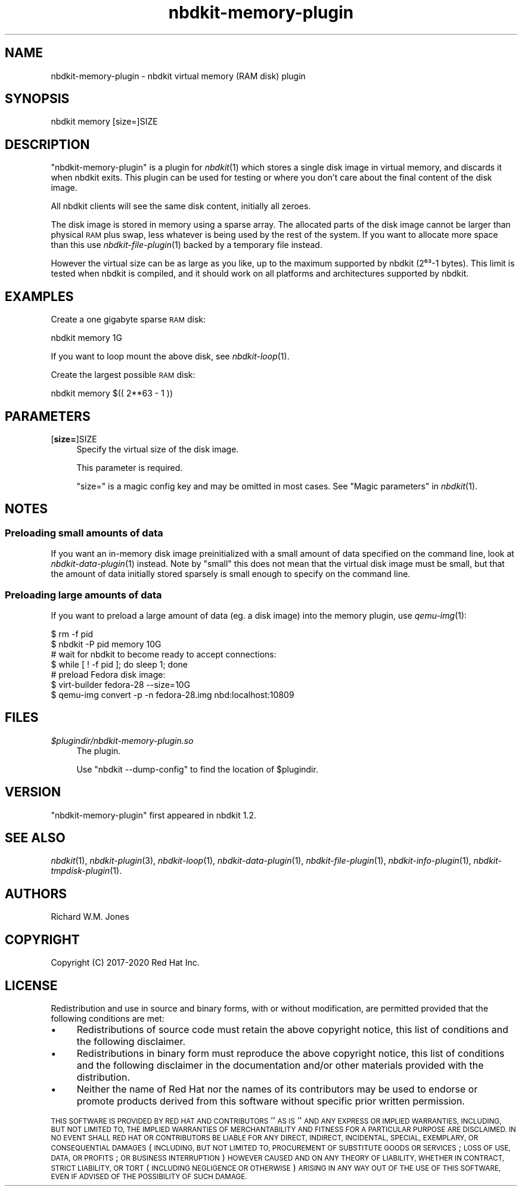 .\" Automatically generated by Podwrapper::Man 1.21.8 (Pod::Simple 3.35)
.\"
.\" Standard preamble:
.\" ========================================================================
.de Sp \" Vertical space (when we can't use .PP)
.if t .sp .5v
.if n .sp
..
.de Vb \" Begin verbatim text
.ft CW
.nf
.ne \\$1
..
.de Ve \" End verbatim text
.ft R
.fi
..
.\" Set up some character translations and predefined strings.  \*(-- will
.\" give an unbreakable dash, \*(PI will give pi, \*(L" will give a left
.\" double quote, and \*(R" will give a right double quote.  \*(C+ will
.\" give a nicer C++.  Capital omega is used to do unbreakable dashes and
.\" therefore won't be available.  \*(C` and \*(C' expand to `' in nroff,
.\" nothing in troff, for use with C<>.
.tr \(*W-
.ds C+ C\v'-.1v'\h'-1p'\s-2+\h'-1p'+\s0\v'.1v'\h'-1p'
.ie n \{\
.    ds -- \(*W-
.    ds PI pi
.    if (\n(.H=4u)&(1m=24u) .ds -- \(*W\h'-12u'\(*W\h'-12u'-\" diablo 10 pitch
.    if (\n(.H=4u)&(1m=20u) .ds -- \(*W\h'-12u'\(*W\h'-8u'-\"  diablo 12 pitch
.    ds L" ""
.    ds R" ""
.    ds C` ""
.    ds C' ""
'br\}
.el\{\
.    ds -- \|\(em\|
.    ds PI \(*p
.    ds L" ``
.    ds R" ''
.    ds C`
.    ds C'
'br\}
.\"
.\" Escape single quotes in literal strings from groff's Unicode transform.
.ie \n(.g .ds Aq \(aq
.el       .ds Aq '
.\"
.\" If the F register is >0, we'll generate index entries on stderr for
.\" titles (.TH), headers (.SH), subsections (.SS), items (.Ip), and index
.\" entries marked with X<> in POD.  Of course, you'll have to process the
.\" output yourself in some meaningful fashion.
.\"
.\" Avoid warning from groff about undefined register 'F'.
.de IX
..
.if !\nF .nr F 0
.if \nF>0 \{\
.    de IX
.    tm Index:\\$1\t\\n%\t"\\$2"
..
.    if !\nF==2 \{\
.        nr % 0
.        nr F 2
.    \}
.\}
.\" ========================================================================
.\"
.IX Title "nbdkit-memory-plugin 1"
.TH nbdkit-memory-plugin 1 "2020-06-10" "nbdkit-1.21.8" "NBDKIT"
.\" For nroff, turn off justification.  Always turn off hyphenation; it makes
.\" way too many mistakes in technical documents.
.if n .ad l
.nh
.SH "NAME"
nbdkit\-memory\-plugin \- nbdkit virtual memory (RAM disk) plugin
.SH "SYNOPSIS"
.IX Header "SYNOPSIS"
.Vb 1
\& nbdkit memory [size=]SIZE
.Ve
.SH "DESCRIPTION"
.IX Header "DESCRIPTION"
\&\f(CW\*(C`nbdkit\-memory\-plugin\*(C'\fR is a plugin for \fInbdkit\fR\|(1) which stores a
single disk image in virtual memory, and discards it when nbdkit
exits.  This plugin can be used for testing or where you don't care
about the final content of the disk image.
.PP
All nbdkit clients will see the same disk content, initially all
zeroes.
.PP
The disk image is stored in memory using a sparse array.  The
allocated parts of the disk image cannot be larger than physical \s-1RAM\s0
plus swap, less whatever is being used by the rest of the system.  If
you want to allocate more space than this use \fInbdkit\-file\-plugin\fR\|(1)
backed by a temporary file instead.
.PP
However the virtual size can be as large as you like, up to the
maximum supported by nbdkit (2⁶³\-1 bytes).  This limit is tested
when nbdkit is compiled, and it should work on all platforms and
architectures supported by nbdkit.
.SH "EXAMPLES"
.IX Header "EXAMPLES"
Create a one gigabyte sparse \s-1RAM\s0 disk:
.PP
.Vb 1
\& nbdkit memory 1G
.Ve
.PP
If you want to loop mount the above disk, see \fInbdkit\-loop\fR\|(1).
.PP
Create the largest possible \s-1RAM\s0 disk:
.PP
.Vb 1
\& nbdkit memory $(( 2**63 \- 1 ))
.Ve
.SH "PARAMETERS"
.IX Header "PARAMETERS"
.IP "[\fBsize=\fR]SIZE" 4
.IX Item "[size=]SIZE"
Specify the virtual size of the disk image.
.Sp
This parameter is required.
.Sp
\&\f(CW\*(C`size=\*(C'\fR is a magic config key and may be omitted in most cases.
See \*(L"Magic parameters\*(R" in \fInbdkit\fR\|(1).
.SH "NOTES"
.IX Header "NOTES"
.SS "Preloading small amounts of data"
.IX Subsection "Preloading small amounts of data"
If you want an in-memory disk image preinitialized with a small amount
of data specified on the command line, look at
\&\fInbdkit\-data\-plugin\fR\|(1) instead.  Note by \*(L"small\*(R" this does not mean
that the virtual disk image must be small, but that the amount of data
initially stored sparsely is small enough to specify on the command
line.
.SS "Preloading large amounts of data"
.IX Subsection "Preloading large amounts of data"
If you want to preload a large amount of data (eg. a disk image) into
the memory plugin, use \fIqemu\-img\fR\|(1):
.PP
.Vb 2
\& $ rm \-f pid
\& $ nbdkit \-P pid memory 10G
\& 
\& # wait for nbdkit to become ready to accept connections:
\& $ while [ ! \-f pid ]; do sleep 1; done
\& 
\& # preload Fedora disk image:
\& $ virt\-builder fedora\-28 \-\-size=10G
\& $ qemu\-img convert \-p \-n fedora\-28.img nbd:localhost:10809
.Ve
.SH "FILES"
.IX Header "FILES"
.IP "\fI\f(CI$plugindir\fI/nbdkit\-memory\-plugin.so\fR" 4
.IX Item "$plugindir/nbdkit-memory-plugin.so"
The plugin.
.Sp
Use \f(CW\*(C`nbdkit \-\-dump\-config\*(C'\fR to find the location of \f(CW$plugindir\fR.
.SH "VERSION"
.IX Header "VERSION"
\&\f(CW\*(C`nbdkit\-memory\-plugin\*(C'\fR first appeared in nbdkit 1.2.
.SH "SEE ALSO"
.IX Header "SEE ALSO"
\&\fInbdkit\fR\|(1),
\&\fInbdkit\-plugin\fR\|(3),
\&\fInbdkit\-loop\fR\|(1),
\&\fInbdkit\-data\-plugin\fR\|(1),
\&\fInbdkit\-file\-plugin\fR\|(1),
\&\fInbdkit\-info\-plugin\fR\|(1),
\&\fInbdkit\-tmpdisk\-plugin\fR\|(1).
.SH "AUTHORS"
.IX Header "AUTHORS"
Richard W.M. Jones
.SH "COPYRIGHT"
.IX Header "COPYRIGHT"
Copyright (C) 2017\-2020 Red Hat Inc.
.SH "LICENSE"
.IX Header "LICENSE"
Redistribution and use in source and binary forms, with or without
modification, are permitted provided that the following conditions are
met:
.IP "\(bu" 4
Redistributions of source code must retain the above copyright
notice, this list of conditions and the following disclaimer.
.IP "\(bu" 4
Redistributions in binary form must reproduce the above copyright
notice, this list of conditions and the following disclaimer in the
documentation and/or other materials provided with the distribution.
.IP "\(bu" 4
Neither the name of Red Hat nor the names of its contributors may be
used to endorse or promote products derived from this software without
specific prior written permission.
.PP
\&\s-1THIS SOFTWARE IS PROVIDED BY RED HAT AND CONTRIBUTORS\s0 ''\s-1AS IS\s0'' \s-1AND
ANY EXPRESS OR IMPLIED WARRANTIES, INCLUDING, BUT NOT LIMITED TO,
THE IMPLIED WARRANTIES OF MERCHANTABILITY AND FITNESS FOR A
PARTICULAR PURPOSE ARE DISCLAIMED. IN NO EVENT SHALL RED HAT OR
CONTRIBUTORS BE LIABLE FOR ANY DIRECT, INDIRECT, INCIDENTAL,
SPECIAL, EXEMPLARY, OR CONSEQUENTIAL DAMAGES\s0 (\s-1INCLUDING, BUT NOT
LIMITED TO, PROCUREMENT OF SUBSTITUTE GOODS OR SERVICES\s0; \s-1LOSS OF
USE, DATA, OR PROFITS\s0; \s-1OR BUSINESS INTERRUPTION\s0) \s-1HOWEVER CAUSED AND
ON ANY THEORY OF LIABILITY, WHETHER IN CONTRACT, STRICT LIABILITY,
OR TORT\s0 (\s-1INCLUDING NEGLIGENCE OR OTHERWISE\s0) \s-1ARISING IN ANY WAY OUT
OF THE USE OF THIS SOFTWARE, EVEN IF ADVISED OF THE POSSIBILITY OF
SUCH DAMAGE.\s0
